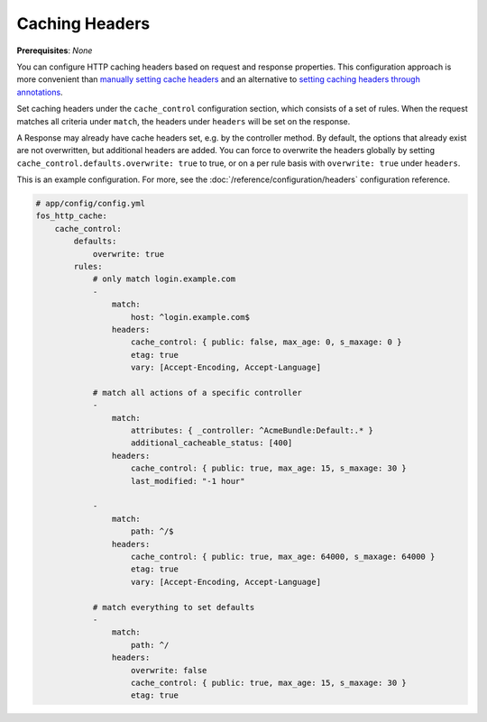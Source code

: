 Caching Headers
===============

**Prerequisites**: *None*

You can configure HTTP caching headers based on request and response properties.
This configuration approach is more convenient than `manually setting cache headers`_
and an alternative to `setting caching headers through annotations`_.

Set caching headers under the ``cache_control`` configuration section,
which consists of a set of rules. When the request matches all criteria under
``match``, the headers under ``headers`` will be set on the response.

A Response may already have cache headers set, e.g. by the controller method.
By default, the options that already exist are not overwritten, but additional
headers are added. You can force to overwrite the headers globally by setting
``cache_control.defaults.overwrite: true`` to true, or on a per rule basis with
``overwrite: true`` under ``headers``.

This is an example configuration. For more, see the
:doc:`/reference/configuration/headers` configuration reference.

.. code-block:: yaml

    # app/config/config.yml
    fos_http_cache:
        cache_control:
            defaults:
                overwrite: true
            rules:
                # only match login.example.com
                -
                    match:
                        host: ^login.example.com$
                    headers:
                        cache_control: { public: false, max_age: 0, s_maxage: 0 }
                        etag: true
                        vary: [Accept-Encoding, Accept-Language]

                # match all actions of a specific controller
                -
                    match:
                        attributes: { _controller: ^AcmeBundle:Default:.* }
                        additional_cacheable_status: [400]
                    headers:
                        cache_control: { public: true, max_age: 15, s_maxage: 30 }
                        last_modified: "-1 hour"

                -
                    match:
                        path: ^/$
                    headers:
                        cache_control: { public: true, max_age: 64000, s_maxage: 64000 }
                        etag: true
                        vary: [Accept-Encoding, Accept-Language]

                # match everything to set defaults
                -
                    match:
                        path: ^/
                    headers:
                        overwrite: false
                        cache_control: { public: true, max_age: 15, s_maxage: 30 }
                        etag: true

.. _manually setting cache headers: http://symfony.com/doc/current/book/http_cache.html#the-cache-control-header
.. _setting caching headers through annotations: http://symfony.com/doc/current/bundles/SensioFrameworkExtraBundle/annotations/cache.html
